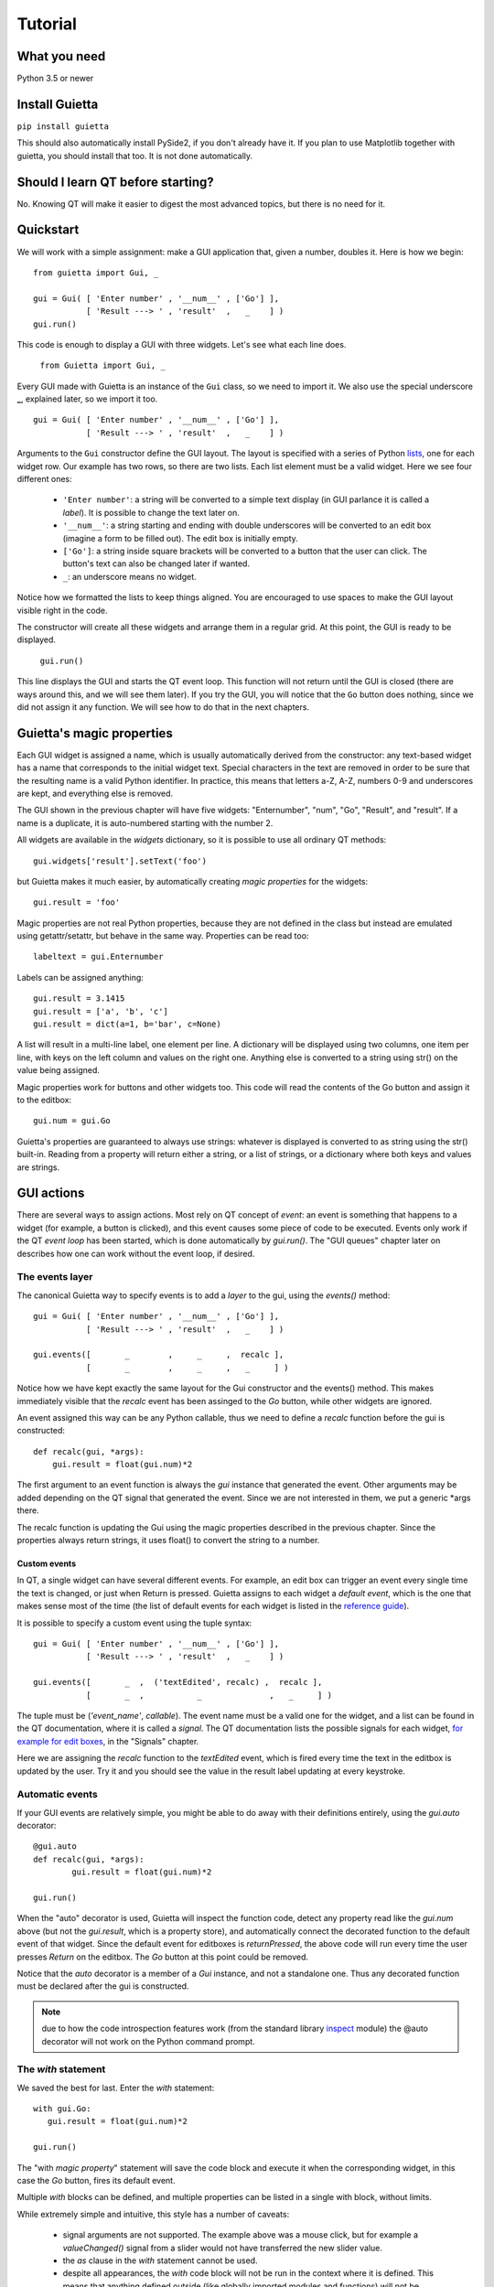 
Tutorial
========

What you need
-------------

Python 3.5 or newer

Install Guietta
---------------

``pip install guietta``

This should also automatically install PySide2, if you don't already have it.
If you plan to use Matplotlib together with guietta, you should install that
too. It is not done automatically.

Should I learn QT before starting?
----------------------------------

No. Knowing QT will make it easier to digest the most advanced topics,
but there is no need for it.

Quickstart
----------

We will work with a simple assignment: make a GUI application that,
given a number, doubles it. Here is how we begin::

   from guietta import Gui, _
   
   gui = Gui( [ 'Enter number' , '__num__' , ['Go'] ],
              [ 'Result ---> ' , 'result'  ,   _    ] )
   gui.run()
   
This code is enough to display a GUI with three widgets. Let's see
what each line does.

   ``from Guietta import Gui, _``
   
Every GUI made with Guietta is an instance of the ``Gui`` class, so we
need to import it. We also use the special underscore **_**, explained later,
so we import it too.

::

    gui = Gui( [ 'Enter number' , '__num__' , ['Go'] ],
               [ 'Result ---> ' , 'result'  ,   _    ] )

Arguments to the ``Gui`` constructor define the GUI layout.
The layout is specified with a series of Python
`lists <https://docs.python.org/3/tutorial/introduction.html#lists>`_,
one for each widget row. Our example has two rows, so 
there are two lists. Each list element
must be a valid widget. Here we see four different ones:

  - ``'Enter number'``: a string will be converted to a simple text display
    (in GUI parlance it is called a *label*). It is possible to change
    the text later on.
  - ``'__num__'``: a string starting and ending with double underscores
    will be converted to an edit box (imagine a form to be filled out).
    The edit box is initially empty.
  - ``['Go']``: a string inside square brackets will be converted
    to a button that the user can click. The button's text can also be
    changed later if wanted.
  - ``_``: an underscore means no widget.

Notice how we formatted the lists to keep things aligned. You are
encouraged to use spaces to make the GUI layout visible right in the code.

The constructor will create all these widgets and arrange them
in a regular grid. At this point, the GUI is ready to be displayed.

   ``gui.run()``

This line displays the GUI and starts the QT event loop. This function
will not return until the GUI is closed (there are ways around this, and
we will see them later). If you try the GUI, you will notice that
the ``Go`` button does nothing, since we did not assign it any function.
We will see how to do that in the next chapters.


Guietta's magic properties
--------------------------

Each GUI widget is assigned a name, which is usually automatically
derived from the constructor: any text-based widget has a name that corresponds
to the initial widget text. Special characters in the text are removed
in order to be sure that the resulting name is a valid Python identifier.
In practice, this means that letters a-Z, A-Z, numbers 0-9 and underscores
are kept, and everything else is removed.

The GUI shown in the previous chapter will have five widgets: 
"Enternumber", "num", "Go", "Result", and "result". If a name is a duplicate,
it is auto-numbered starting with the number 2.

All widgets are available in the `widgets` dictionary, so it is possible
to use all ordinary QT methods::

  gui.widgets['result'].setText('foo')

but Guietta makes it much easier, by automatically creating *magic properties*
for the widgets::

  gui.result = 'foo'

Magic properties are not real Python properties, because they are not defined
in the class but instead are emulated using getattr/setattr, but behave
in the same way. Properties can be read too::

  labeltext = gui.Enternumber
  
Labels can be assigned anything::

  gui.result = 3.1415
  gui.result = ['a', 'b', 'c']
  gui.result = dict(a=1, b='bar', c=None)

A list will result in a multi-line label, one element per line. A dictionary
will be displayed using two columns, one item per line, with keys on the left
column and values on the right one. Anything else is converted to a string
using str() on the value being assigned.

Magic properties work for buttons and other widgets too.
This code will read the contents of the Go button and assign it to the
editbox::

  gui.num = gui.Go

Guietta's properties are guaranteed to always use strings: whatever is
displayed is converted to as string using the str() built-in.
Reading from a property will return either a string, or a list of strings,
or a dictionary where both keys and values are strings.

GUI actions
-----------

There are several ways to assign actions. Most rely on QT concept of
*event*: an event is something that happens to a widget (for example,
a button is clicked), and this event causes some piece of code to be
executed. Events only work if the QT *event loop* has been started,
which is done automatically by *gui.run()*. The "GUI queues" chapter
later on describes how one can work without the event loop, if desired.

The events layer
++++++++++++++++

The canonical Guietta way to specify events is to add a *layer* to the gui,
using the *events()* method::


    gui = Gui( [ 'Enter number' , '__num__' , ['Go'] ],
               [ 'Result ---> ' , 'result'  ,   _    ] )
               
    gui.events([       _        ,     _     ,  recalc ],
               [       _        ,     _     ,   _     ] )


Notice how we have kept exactly the same layout for the Gui constructor
and the events() method. This makes immediately visible that the *recalc*
event has been assinged to the *Go* button, while other widgets are ignored.

An event assigned this way can be any Python callable,
thus we need to define a *recalc* function before the gui is constructed::

    def recalc(gui, *args):
        gui.result = float(gui.num)*2

The first argument to an event function is always the *gui* instance that
generated the event. Other arguments may be added depending on the QT signal
that generated the event. Since we are not interested in them, we put a
generic *args there.

The recalc function is updating the Gui using the magic properties
described in the previous chapter. Since the properties always return strings,
it uses float() to convert the string to a number.

Custom events
*************

In QT, a single widget can have several different events. For example,
an edit box can trigger an event every single time the text is changed,
or just when Return is pressed. Guietta assigns to each widget a
*default event*, which is the one that makes sense most of the time
(the list of default events for each widget is listed in the
`reference guide <reference.html>`_).

It is possible to specify a custom event using the tuple syntax::

    gui = Gui( [ 'Enter number' , '__num__' , ['Go'] ],
               [ 'Result ---> ' , 'result'  ,   _    ] )
               
    gui.events([       _  ,  ('textEdited', recalc) ,  recalc ],
               [       _  ,           _              ,   _     ] )

The tuple must be (*'event_name'*, *callable*). The event name must be a valid
one for the widget, and a list can be found in the QT documentation, where
it is called a *signal*. The QT documentation lists the possible
signals for each widget, `for example for edit boxes
<https://doc.qt.io/qt-5/qlineedit.html>`_, in the "Signals" chapter.

Here we are assigning the *recalc* function to the *textEdited* event,
which is fired every time the text in the editbox is updated by the user.
Try it and you should see the value in the result label updating
at every keystroke.

Automatic events
++++++++++++++++

If your GUI events are relatively simple, you might be able to do away
with their definitions entirely, using the *gui.auto* decorator::

    @gui.auto
    def recalc(gui, *args):
            gui.result = float(gui.num)*2

    gui.run()

When the "auto" decorator is used, Guietta will inspect the function code,
detect any property read like the *gui.num* above (but not the
*gui.result*, which is a property store), and automatically connect
the decorated function to the default event of that widget. Since the default
event for editboxes is *returnPressed*, the above code will run every time
the user presses *Return* on the editbox. The *Go* button at this point
could be removed.

Notice that the *auto* decorator is a member of a *Gui* instance, and not
a standalone one. Thus any decorated function must be declared after
the gui is constructed.

.. note:: due to how the code introspection features work (from the 
          standard library
          `inspect <https://docs.python.org/3/library/inspect.html>`_
          module) the @auto decorator will not work on the
          Python command prompt.

The *with* statement
++++++++++++++++++++

We saved the best for last. Enter the *with* statement::

    with gui.Go:
       gui.result = float(gui.num)*2

    gui.run()

The "with *magic property*" statement will save the code block and execute
it when the corresponding widget, in this case the *Go* button, fires its
default event.

Multiple *with* blocks can be defined, and multiple properties can be
listed in a single with block, without limits.

While extremely simple and intuitive, this style has a number of caveats:

    - signal arguments are not supported. The example above was a mouse click,
      but for example a *valueChanged()* signal from a slider would not have
      transferred the new slider value.
    - the *as* clause in the *with* statement cannot be used.
    - despite all appearances, the *with* code block will not be run in the
      context where it is defined. This means that anything defined outside
      (like globally imported modules and functions) will not be available.
    - like the @auto decorator above, it is not guaranteed to work on
      a Python prompt. It works on the standard Python one, but for example
      will not work with some versions of IPython.
    - the code inside *with* block is also executed once when it is encoureted
      for the first time, before *gui.run()* is called.
      This is unavoidable due to how code is parsed by
      Python. Most probably, it will generate an exception (in this case,
      because the gui.num content cannot be converted to a float object),
      and the guietta's *with* code block will discard all such exceptions.

It is possible to protect such a code block using Guietta's is_running
attribute::

    with gui.Go:
       if gui.is_running:
           gui.result = float(gui.num)*2

this way, one is sure that the code will be executed only under *gui.run()*,
but most of the time there is no need.

Exception handling
++++++++++++++++++

You may have noticed that, in our events example above, there was
no exception catching in the event functions.
Guietta by default catches all exceptions and pops a warning up to the user
if one happens. This behavior can be modified with the
``guietta.Exceptions`` enum, which has four values:

   - Exceptions.POPUP: the default one, a warning popup is shown
   - Exceptions.PRINT: the exception is printed on standard output
   - Exceptions.SILENT: all exceptions are silently ignored
   - Exceptions.OFF: no exception is caught, you have to do all the work.

The value must be given to the Gui constructor using the ``exceptions``
keyword argument::

   from guietta import Gui, _, Exceptions

   gui = Gui( [ 'Enter number' , '__num__' , ['Go'] ],
              [ 'Result ---> ' , 'result'  ,   _    ],
              exceptions = Exceptions.SILENT )    # Ignore exceptions 

The ``exceptions`` keyword can also accept any Python callable. In this case,
when an exception occurs the callable will be called with the exception
as an argument.



GUI queues
++++++++++

A completely different way of getting events out of the guis is to use
Guietta's *get()* method instead of *run()*.

With *get()*, the GUI behaves like a
`queue <https://docs.python.org/3/library/queue.html>`_
of *events*. These events are exactly the same as the ones we have seen
before, but instead of triggering a function or a with block, they
are put into an internal queue.

*get()* blocks until an event happens. It returns the name of the widget
that generated the event, plus an *Event* object with additional information
about the event::

   name, event = gui.get()
   
By the way, *get()* automatically shows the GUI if had not been shown before.

If you try to call ``gui.get()`` and click on the *Go* button,
you should see something like this::

  >>> gui.get()
  ('Go', Event(signal=<bound PYQT_SIGNAL clicked of QPushButton object at 0x7fef88dc9708>, args=[False]))

here we see that the event name was Go, as expected, and the Event object
tells us some details about the QT signal. Most of the time, we do not
need to even look at the detailed information.

If instead you call ``gui.get()`` and click the X to close the window,
the result will be::

  >>> gui.get()
  (None, None)

This is how we discover that the user has closed the window.

 .. Note:: if you have clicked multiple times on the *Go* button
           in between
           the *get()* calls, you will have to call ``gui.get()`` 
           the same number of times before getting ``(None, None)``,
           because you have to empty out the event queue.
           
The usual way of using *get()* is to put it into an infinite loop,
breaking out of it when we get None::

    while True:
        name, event = gui.get()
        
        if name == 'Go':
            print('You clicked Go!')
            gui.result = float(gui.num)*2
        
        elif name == None:
            break

It is important to keep whatever is done in the loop very short, because
for the whole time we are outside *get()*, the GUI is not responsive to
user clicks and will not be redrawn if dragged, etc.


A word on exceptions
********************

If you have tried the previous code clicking *Go* without entering
a number before, or entering something else like a letter, the loop
will have exited with an exception caused by the failed *float()* call.

This happens because, when using *get()*, the exception catching described
above is not used. Instead, we should be
prepared to catch any exception generated by the code. Rather than using
a big try/except for the whole loop, it is best to put the the exception
handling right where it is needed, in order to be able to display a
meaningful error message to the user. Something like this::

           if name == 'Go':
               try:
                   gui.result = float(gui.num)*2
               except ValueError as e:
                   gui.result = e

Notice how we are displaying the error message right in the GUI.

Non-blocking *get*
******************

The *get()* call shown before blocks forever, until an event arrives.
However the call syntax is identical to the standard library
`queue.get <https://docs.python.org/3/library/queue.html#queue.Queue.get>`_
call::

   Gui.get(self, block=True, timeout=None)

If we pass a *timeout* argument (in seconds), the call will raise a
``guietta.Empty`` exception if *timeout* seconds have passed without a event.
This feature is useful to "wake up" the event loop and perform some tasks
regularly. Just for demonstration purposes, this loop re-uses the
*Enter number* label to show a counter going up an 10 Hz. while still
being responsive to the *Go* button::

        from guietta import Empty

        counter = 0
        while True:
            try:
                name, event = gui.get(timeout=0.1)
            except Empty:
                counter += 1
                gui.Enternumber = counter
                continue
        
            if name == 'Go':
               try:
                   gui.result = float(gui.num)*2
               except ValueError as e:
                   gui.result = e
        
            elif name is None:
                break

Notice the ``continue`` statement in the except clause. If it was not there,
execution would have progressed to the ``if`` statement below, and the
handler for the *Go* button might be executed multiple times.

Using images
------------

Labels and buttons can display images instead of text: just write the
image filename as the label or button text, and if the file is found,
it will be used as an an image. By default, images are searched in the
current directory, but the *images_dir* keyword argument can be supplied
to the ``Gui`` constructor to change it. So for example::

    import os.path
    from guietta import Gui, _
    
    gui = Gui(
        
      [  _             , ['up.png']   , _              ],
      [  ['left.png'] ,     _         , ['right.png']  ],
      [  _             , ['down.png'] , _           ,  ],
    
      images_dir = os.path.dirname(__file__))


This code will display four image buttons arranged in the four directions,
provided that you have four PNG images with the correct filename
in the same directory as the python script. Notice how we use ``os.path``
to get the directory where our script resides.

Special layouts
---------------

Sometimes we would like for a widget to be bigger than the others,
spanning multiple rows or columns. For example a label with a long text,
or a horizontal or vertical slider, or again a plot made with Matplotlib
should occupy most of the window. The following example introduces two
new Guietta symbols, **___** (three underscores) and **III** (three
capital letter i) which are used for horizontal and vertical expansion::

    from guietta import Gui, _, ___, III, HS, VS
    
    gui = Gui(
        
      [ 'Big label' ,    ___    ,       ___       ,  VS('slider1') ],
      [     III     ,    III    ,       III       ,       III      ],
      [     III     ,    III    ,       III       ,       III      ],
      [      _      , 'a label' , 'another label' ,        _       ],
      [HS('slider2'),    ___    ,       ___       ,        _       ]
    )

We also introduce the new widgets ``HS`` (horizontal slider) and
``VS`` (vertical slider). The rules for expansion are:

   - a widget can be continued horizontally to the right with **___**
     (the HS widget shown above)
   - a widget can be continued vertically below with **III** 
     (the VS widget shown above)
   - the two continuations can be combined as shown for 'Big label'
     to obtain a big rectangular widget (here 'Big label' is a 3x3 widget).
     The widget must be in the top-left corner in the layout, while
     in the GUI it will appear centered.

The additional labels have been inserted to expand the layout. Without them,
QT would have compressed the empty rows and columns to nothing.


Matplotlib
----------

Matplotlib provides a QT-compatible widget. Guietta wraps it into its
M() widget::

    from guietta import Gui, M, ___, III, VS

    gui = Gui(
        
      [  M('plot') , ___ ,  ___ , VS('slider') ],
      [     III    , III ,  III ,     III      ],
      [     III    , III ,  III ,     III      ],
      [     III    , III ,  III ,  '^^^ Move the slider'  ],
     )

Here we define a big M widget, giving it the name *plot*. 
If a static plot was wanted, we could now directly draw into it. But
since we like flashy things, we will make a plot that updates based
on the slider position.

We need to define a callback to redraw the plot::

    import numpy as np
    
    def replot(gui, value):
    
        ax = gui.plot.ax
        ax.clear()
        ax.set_title('y=tan(x)')
        t = np.linspace(0, 1+value/10, 500)
        ax.plot(t, np.tan(t), ".-")
        ax.figure.canvas.draw()

The callback, as usual, has the gui as its first argument. Since we intend
to connect it to the slider, it also has a *value* argument, that will be
the slider position. Guietta's sliders are basic QT sliders with a value
that can go from 0 to 99 included.

The callback can find the axis to draw on using "gui.<widgetname>.ax".
It then proceeds to clear the axis and use normal Matplotlib commands.
At the end, the canvas is redrawn.

.. Note:: it is important to clear the axis before starting, otherwise
          the old plots will still be there and, in addition to confuse
          the drawing, things will slow down a lot very quickly because
          Matplotlib will be still redrawing all of them.

To simplify these requirements, Guietta provides a
`context manager <https://docs.python.org/3/library/stdtypes.html#typecontextmanager>`_
that handles the clearing and redrawing. Thus the above callback
can be simplified to this::

    from guietta import Ax
    
    def replot(gui, value):
    
        with Ax(gui.plot) as ax:
            ax.set_title('y=tan(x)')
            t = np.linspace(0, 1+value/10, 500)
            ax.plot(t, np.tan(t), ".-")

We now need to connect this callback to our slider::

    gui.events(
        
        [  _            ,  _ , _ ,   replot     ], 
        [  _            ,  _ , _ ,   _          ], 
        [  _            ,  _ , _ ,   _          ], )
    
and run the GUI::

    replot(gui, 1)
    gui.run()

Notice how we first call the callback ourselves, giving it a default
value, in order to have a plot ready when the GUI is displayed.


Next topic: the `reference guide <reference.html>`_.
